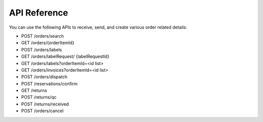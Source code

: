 API Reference
=============

You can use the following APIs to receive, send, and create various order related details:

* POST /orders/search
* GET /orders/{orderItemId}
* POST  /orders/labels
* GET /orders/labelRequest/ {labelRequestId}
* GET /orders/labels?orderItemId=<id list>
* GET /orders/invoices?orderItemId=<id list>
* POST  /orders/dispatch
* POST /reservations/confirm
* GET /returns
* POST /returns/qc
* POST /returns/received
* POST /orders/cancel